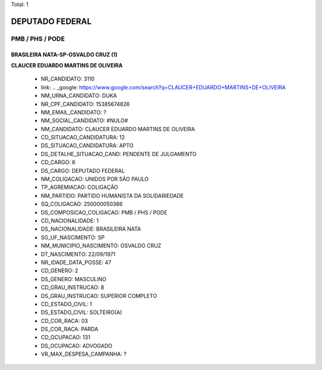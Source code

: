 Total: 1

DEPUTADO FEDERAL
================

PMB / PHS / PODE
----------------

BRASILEIRA NATA-SP-OSVALDO CRUZ (1)
...................................

**CLAUCER EDUARDO MARTINS DE OLIVEIRA**

  - NR_CANDIDATO: 3110
  - link: .. _google: https://www.google.com/search?q=CLAUCER+EDUARDO+MARTINS+DE+OLIVEIRA
  - NM_URNA_CANDIDATO: DUKA
  - NR_CPF_CANDIDATO: 15385674826
  - NM_EMAIL_CANDIDATO: ?
  - NM_SOCIAL_CANDIDATO: #NULO#
  - NM_CANDIDATO: CLAUCER EDUARDO MARTINS DE OLIVEIRA
  - CD_SITUACAO_CANDIDATURA: 12
  - DS_SITUACAO_CANDIDATURA: APTO
  - DS_DETALHE_SITUACAO_CAND: PENDENTE DE JULGAMENTO
  - CD_CARGO: 6
  - DS_CARGO: DEPUTADO FEDERAL
  - NM_COLIGACAO: UNIDOS POR SÃO PAULO
  - TP_AGREMIACAO: COLIGAÇÃO
  - NM_PARTIDO: PARTIDO HUMANISTA DA SOLIDARIEDADE
  - SQ_COLIGACAO: 250000050366
  - DS_COMPOSICAO_COLIGACAO: PMB / PHS / PODE
  - CD_NACIONALIDADE: 1
  - DS_NACIONALIDADE: BRASILEIRA NATA
  - SG_UF_NASCIMENTO: SP
  - NM_MUNICIPIO_NASCIMENTO: OSVALDO CRUZ
  - DT_NASCIMENTO: 22/09/1971
  - NR_IDADE_DATA_POSSE: 47
  - CD_GENERO: 2
  - DS_GENERO: MASCULINO
  - CD_GRAU_INSTRUCAO: 8
  - DS_GRAU_INSTRUCAO: SUPERIOR COMPLETO
  - CD_ESTADO_CIVIL: 1
  - DS_ESTADO_CIVIL: SOLTEIRO(A)
  - CD_COR_RACA: 03
  - DS_COR_RACA: PARDA
  - CD_OCUPACAO: 131
  - DS_OCUPACAO: ADVOGADO
  - VR_MAX_DESPESA_CAMPANHA: ?

